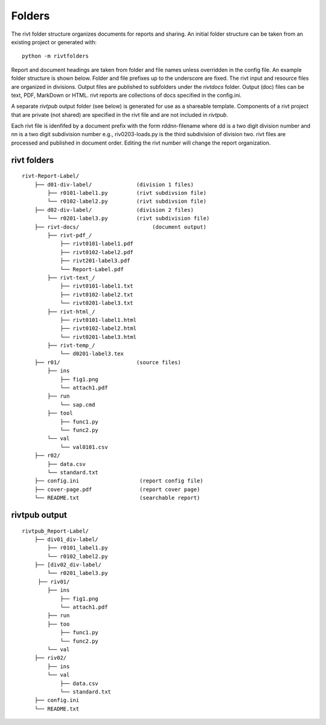 
Folders
=======

The rivt folder structure organizes documents for reports and sharing. An
initial folder structure can be taken from an existing project or generated
with::

    python -m rivtfolders

Report and document headings are taken from folder and file names unless
overridden in the config file. An example folder structure is shown below.
Folder and file prefixes up to the underscore are fixed. The rivt input and
resource files are organized in divisions. Output files are published to
subfolders under the *rivtdocs* folder. Output (doc) files can be text, PDF,
MarkDown or HTML. rivt reports are collections of docs specified in the
config.ini. 

A separate *rivtpub* output folder (see below) is generated for use as a
shareable template.  Components of a rivt project that are private (not
shared) are specified in the rivt file and are not included in *rivtpub*.

Each rivt file is idenfifed by a document prefix with the form rddnn-filename
where dd is a two digit division number and nn is a two digit subdivision number
e.g., riv0203-loads.py is the third subdivision of division two. rivt files are
processed and published in document order. Editing the rivt number will change
the report organization. 


rivt folders
------------

::

    rivt-Report-Label/               
        ├── d01-div-label/              (division 1 files)
            ├── r0101-label1.py         (rivt subdivsion file)
            └── r0102-label2.py         (rivt subdivsion file)
        ├── d02-div-label/              (division 2 files)
            └── r0201-label3.py         (rivt subdivision file)
        ├── rivt-docs/                       (document output)
            ├── rivt-pdf_/                      
                ├── rivt0101-label1.pdf      
                ├── rivt0102-label2.pdf
                ├── rivt201-label3.pdf
                └── Report-Label.pdf 
            ├── rivt-text_/                    
                ├── rivt0101-label1.txt      
                ├── rivt0102-label2.txt
                └── rivt0201-label3.txt          
            ├── rivt-html_/                    
                ├── rivt0101-label1.html
                ├── rivt0102-label2.html
                └── rivt0201-label3.html        
            ├── rivt-temp_/
                └── d0201-label3.tex
        ├── r01/                        (source files)         
            ├── ins
                ├── fig1.png            
                └── attach1.pdf
            ├── run
                └── sap.cmd
            ├── tool
                ├── func1.py                   
                └── func2.py
            └── val
                └── val0101.csv
        ├── r02/                    
            ├── data.csv                   
            └── standard.txt
        ├── config.ini                   (report config file)
        ├── cover-page.pdf               (report cover page)
        └── README.txt                   (searchable report) 


rivtpub output
---------------

::


    rivtpub_Report-Label/               
        ├── div01_div-label/           
            ├── r0101_label1.py         
            └── r0102_label2.py   
        ├── [div02_div-label/           
            └── r0201_label3.py         
         ├── riv01/                    
            ├── ins
                ├── fig1.png            
                └── attach1.pdf
            ├── run
            ├── too
                ├── func1.py                   
                └── func2.py
            └── val
        ├── riv02/                    
            ├── ins
            └── val
                ├── data.csv                   
                └── standard.txt
        ├── config.ini    
        └── README.txt  
